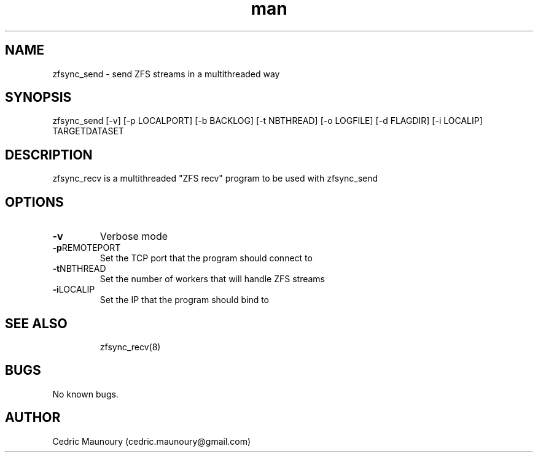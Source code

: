 .\" Manpage for zfsync_send.
.\" Contact cedric.maunoury@gmail.com to correct errors or typos.
.TH man 8 "22 January 2021" "1.0" "zfsync_send man page"
.SH NAME
zfsync_send \- send ZFS streams in a multithreaded way
.SH SYNOPSIS
zfsync_send [-v] [-p LOCALPORT] [-b BACKLOG] [-t NBTHREAD] [-o LOGFILE] 
[-d FLAGDIR] [-i LOCALIP] TARGETDATASET
.SH DESCRIPTION
zfsync_recv is a multithreaded "ZFS recv" program to be used with zfsync_send
.SH OPTIONS
.TP
.BR \-v\fR
Verbose mode
.TP
.BR \-p REMOTEPORT\fR
Set the TCP port that the program should connect to
.TP
.BR \-t NBTHREAD\fR
Set the number of workers that will handle ZFS streams
.TP
.BR \-i LOCALIP\fR
Set the IP that the program should bind to
.TP
.SH SEE ALSO
zfsync_recv(8) 
.SH BUGS
No known bugs.
.SH AUTHOR
Cedric Maunoury (cedric.maunoury@gmail.com)

